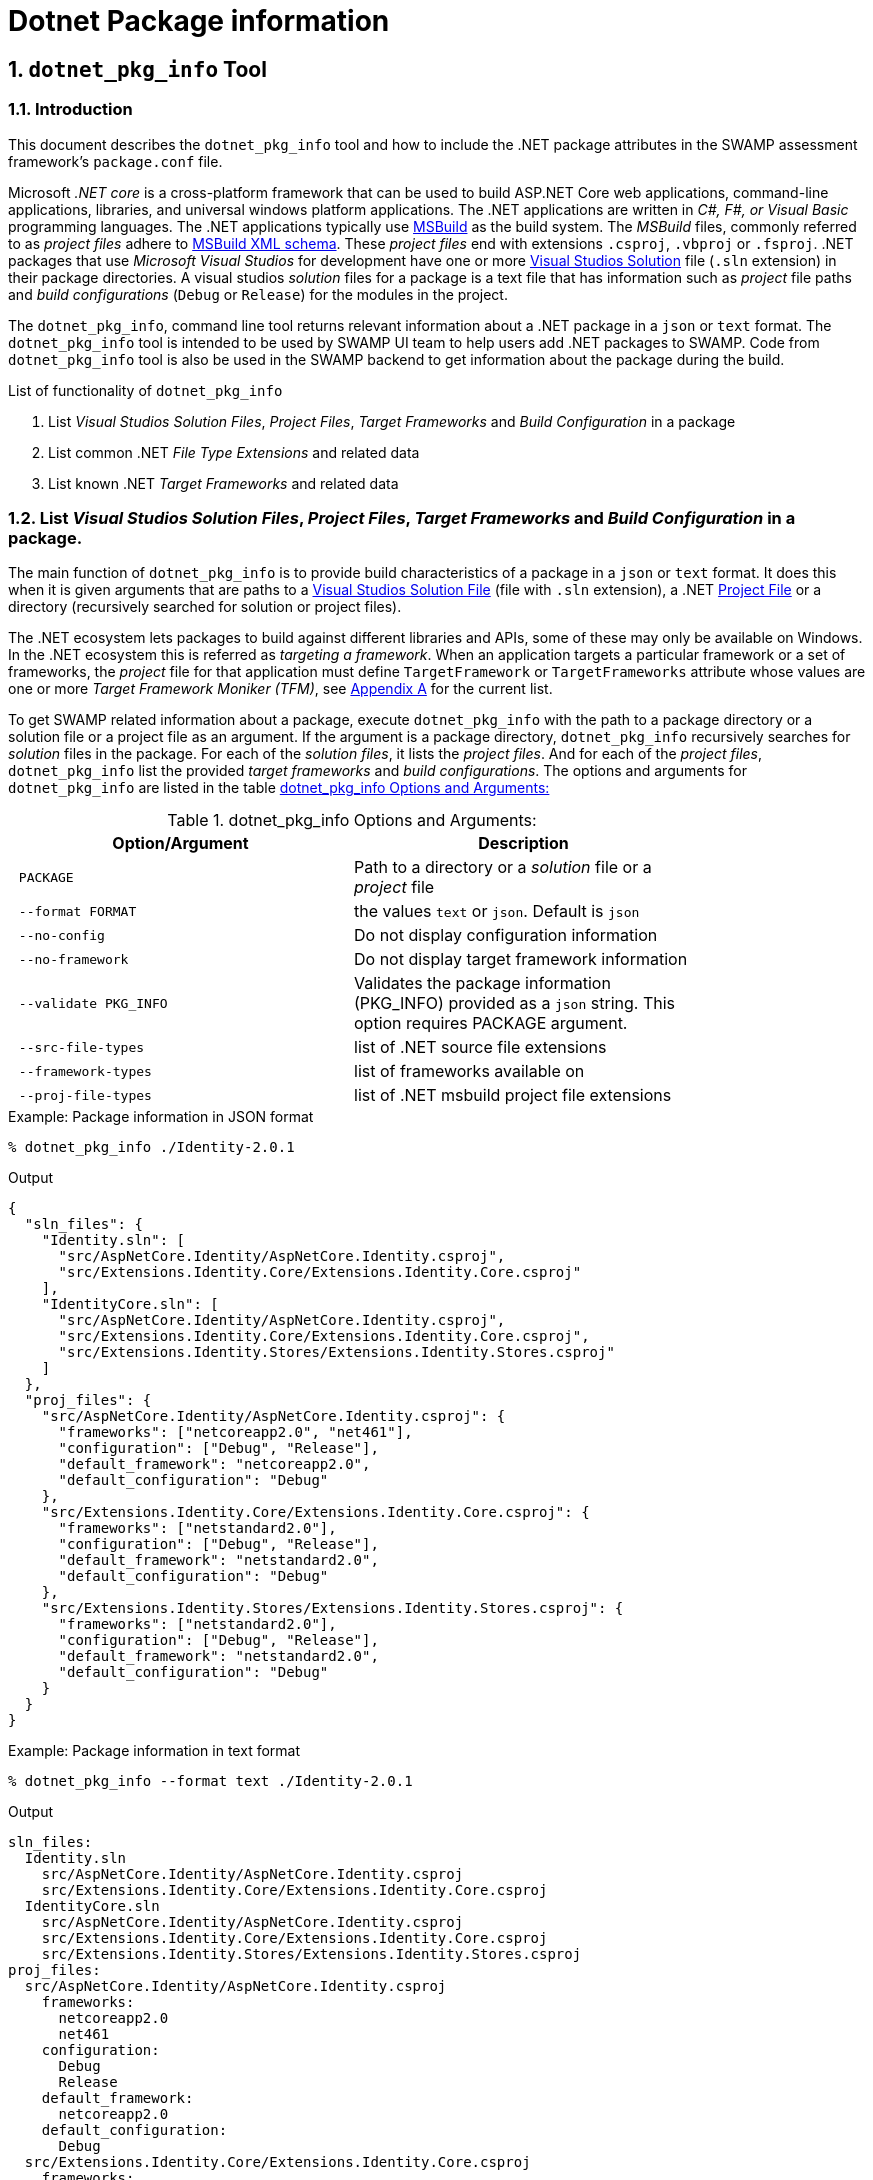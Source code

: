 = Dotnet Package information
:numbered:

== `dotnet_pkg_info` Tool

=== Introduction
This document describes the `dotnet_pkg_info` tool and how to include the .NET package attributes in the SWAMP assessment framework's `package.conf` file.

Microsoft _.NET core_ is a cross-platform framework that can be used to build ASP.NET Core web applications, command-line applications, libraries, and universal windows platform applications. The .NET applications are written in _C#, F#, or Visual Basic_ programming languages. The .NET applications typically use https://docs.com/en-us/visualstudio/msbuild/msbuild-reference[MSBuild] as the build system. The _MSBuild_ files, commonly referred to as _project files_ adhere to https://docs.com/en-us/visualstudio/msbuild/msbuild-project-file-schema-reference[MSBuild XML schema]. These _project files_ end with extensions `.csproj`, `.vbproj` or `.fsproj`. .NET packages that use _Microsoft Visual Studios_ for development have one or more https://docs.com/en-us/visualstudio/extensibility/internals/solution-dot-sln-file[Visual Studios Solution] file (`.sln` extension) in their package directories.  A visual studios _solution_ files for a package is a text file that has information such as _project_ file paths and _build configurations_ (`Debug` or `Release`) for the modules in the project.

The `dotnet_pkg_info`, command line tool returns relevant information about a .NET package in a `json` or `text` format. The `dotnet_pkg_info` tool is intended to be used by SWAMP UI team to help users add .NET packages to SWAMP. Code from `dotnet_pkg_info` tool is also be used in the SWAMP backend to get information about the package during the build.

// `dotnet_pkg_info` tool has _command line options_ to generate output in `json` and `text` format.

List of functionality of `dotnet_pkg_info`

. List _Visual Studios Solution Files_, _Project Files_, _Target Frameworks_ and _Build Configuration_ in a package
. List common .NET _File Type Extensions_ and related data
. List known .NET _Target Frameworks_ and related data

[[package-info]]
=== List _Visual Studios Solution Files_, _Project Files_, _Target Frameworks_ and _Build Configuration_ in a package.

The main function of `dotnet_pkg_info` is to provide build characteristics of a package in a `json` or `text` format. It does this when it is given arguments that are paths to a https://docs.com/en-us/visualstudio/extensibility/internals/solution-dot-sln-file?view=vs-2017[Visual Studios Solution File] (file with `.sln` extension), a .NET  https://docs.com/en-us/dotnet/core/tools/project-json-to-csproj[Project File] or a directory (recursively searched for solution or project files).

The .NET ecosystem lets packages to build against different libraries and APIs, some of these may only be available on Windows. In the .NET ecosystem this is referred as _targeting a framework_. When an application targets a particular framework or a set of frameworks, the _project_ file for that application must define `TargetFramework` or `TargetFrameworks` attribute whose values are one or more _Target Framework Moniker (TFM)_, see <<appendix-a, Appendix A>> for the current list.

To get SWAMP related information about a package, execute `dotnet_pkg_info` with the path to a package directory or a solution file or a project file as an argument. If the argument is a package directory, `dotnet_pkg_info` recursively searches for _solution_ files in the package. For each of the _solution files_, it lists the _project files_. And for each of the _project files_, `dotnet_pkg_info` list the provided _target frameworks_ and _build configurations_. The options and arguments for `dotnet_pkg_info` are listed in the table <<dotnet-pkg-info-options>>

[[dotnet-pkg-info-options]]
.dotnet_pkg_info Options and Arguments:
[width="80%",cols="l,d",options="header",style="literal"]
|==========================
| Option/Argument |	Description
| PACKAGE | Path to a directory or a _solution_ file or a _project_ file
| --format FORMAT | the values `text` or `json`. Default is `json`
| --no-config | Do not display configuration information
| --no-framework | Do not display target framework information
| --validate PKG_INFO | Validates the package information (PKG_INFO) provided as a `json` string. This option requires PACKAGE argument.
| --src-file-types | list of .NET source file extensions
| --framework-types | list of frameworks available on
| --proj-file-types | list of .NET msbuild project file extensions
|==========================


.Example: Package information in JSON format
```
% dotnet_pkg_info ./Identity-2.0.1
```

.Output
[%autofit]
```
{
  "sln_files": {
    "Identity.sln": [
      "src/AspNetCore.Identity/AspNetCore.Identity.csproj",
      "src/Extensions.Identity.Core/Extensions.Identity.Core.csproj"
    ],
    "IdentityCore.sln": [
      "src/AspNetCore.Identity/AspNetCore.Identity.csproj",
      "src/Extensions.Identity.Core/Extensions.Identity.Core.csproj",
      "src/Extensions.Identity.Stores/Extensions.Identity.Stores.csproj"
    ]
  },
  "proj_files": {
    "src/AspNetCore.Identity/AspNetCore.Identity.csproj": {
      "frameworks": ["netcoreapp2.0", "net461"],
      "configuration": ["Debug", "Release"],
      "default_framework": "netcoreapp2.0",
      "default_configuration": "Debug"
    },
    "src/Extensions.Identity.Core/Extensions.Identity.Core.csproj": {
      "frameworks": ["netstandard2.0"],
      "configuration": ["Debug", "Release"],
      "default_framework": "netstandard2.0",
      "default_configuration": "Debug"
    },
    "src/Extensions.Identity.Stores/Extensions.Identity.Stores.csproj": {
      "frameworks": ["netstandard2.0"],
      "configuration": ["Debug", "Release"],
      "default_framework": "netstandard2.0",
      "default_configuration": "Debug"
    }
  }
}
```

.Example: Package information in text format

```
% dotnet_pkg_info --format text ./Identity-2.0.1
```

.Output
```
sln_files:
  Identity.sln
    src/AspNetCore.Identity/AspNetCore.Identity.csproj
    src/Extensions.Identity.Core/Extensions.Identity.Core.csproj
  IdentityCore.sln
    src/AspNetCore.Identity/AspNetCore.Identity.csproj
    src/Extensions.Identity.Core/Extensions.Identity.Core.csproj
    src/Extensions.Identity.Stores/Extensions.Identity.Stores.csproj
proj_files:
  src/AspNetCore.Identity/AspNetCore.Identity.csproj
    frameworks:
      netcoreapp2.0
      net461
    configuration:
      Debug
      Release
    default_framework:
      netcoreapp2.0
    default_configuration:
      Debug
  src/Extensions.Identity.Core/Extensions.Identity.Core.csproj
    frameworks:
      netstandard2.0
    configuration:
      Debug
      Release
    default_framework:
      netstandard2.0
    default_configuration:
      Debug
  src/Extensions.Identity.Stores/Extensions.Identity.Stores.csproj
    frameworks:
      netstandard2.0
    configuration:
      Debug
      Release
    default_framework:
      netstandard2.0
    default_configuration:
      Debug
```

NOTE: To get package information without _Build Configuration_ and _Target Framework_ information, use `--no-config` and `--no-framework` option to the `dotnet_pkg_info` command.

==== For packages without the solution files

If a package does not have a _solution file_ any where in the package  directory, the tool recursively searches the package for _project files_. It lists the  _project files_ along with _target frameworks_ mentioned in the _project files_. Note that _build configuration_ information won't be available in this case as _build configuration_ is provided in the _solution files_.

.Example: Package information with no solution files
```
% dotnet_pkg_info ./Identity-2.0.1
```

.Output
[%autofit]
```
{
  "sln_files": {
  },
  "proj_files": {
    "src/AspNetCore.Identity/AspNetCore.Identity.csproj": {
      "frameworks": ["netcoreapp2.0", "net461"],
      "default_framework": "netcoreapp2.0",
    },
    "src/Extensions.Identity.Core/Extensions.Identity.Core.csproj": {
      "frameworks": ["netstandard2.0"],
      "default_framework": "netstandard2.0",
    },
    "src/Extensions.Identity.Stores/Extensions.Identity.Stores.csproj": {
      "frameworks": ["netstandard2.0"],
      "default_framework": "netstandard2.0",
    }
  }
}
```

=== Validate Package Information

If there is existing .NET build data (see section <<package-info>>), then that same data can be passed as an option to both verify if the data is still valid and to populate the resulting data with these values. This can be used to populate the selection in the UI displayed to the users to set current values.

Given package information in `json` format, the `--validate` option with the `dotnet_pkg_info` tool verifies that the package information is correct or not for a given package. i.e if the given _solution_ and _project_ files are present in the package, _target frameworks_ and _build configuration_ are still valid for the project files.

The `--validate` option for the `dotnet_pkg_info` tool takes a `json` string with package information in the format specified in <<package-info, section-2>> of this document and a path to a package directory or a _solution_ file or a _project_ file as an argument.

The command returns an error if any _solution_ or _project_ files, or any `framework` or `configuration` attributes in the provided `PKG_INFO_FILE` file are not present in the `PACKAGE`. The format for the error message will as described in the <<exit-codes,section-1.7>>


=== Target Frameworks

To display _target frameworks_ available on a SWAMP platform, use ``--framework-types` option with `dotnet_pkg_info` tool.

.Example
```
dotnet_pkg_info --framework-types
```

Output
```
{
  ".NET Standard": {
    "tf_moniker" : [
      "netstandard1.0",
      "netstandard1.1",
      "netstandard1.2",
      "netstandard1.3",
      "netstandard1.4",
      "netstandard1.5",
      "netstandard1.6",
      "netstandard2.0",
      "netcoreapp1.0",
      "netcoreapp1.1",
      "netcoreapp2.0",
      "netcoreapp2.1"
    ],
    "windows_only": false
  },
  ".NET Core" : {
    "tf_moniker" : [
      "netcoreapp1.0",
      "netcoreapp1.1",
      "netcoreapp2.0",
      "netcoreapp2.1"
     ],
     "windows_only": false
  },
  ".NET Framework" : {
    "tf_moniker" : [
      "net11",
      "net20",
      "net35",
      "net40",
      "net403",
      "net45",
      "net451",
      "net452",
      "net46",
      "net461",
      "net462",
      "net47",
      "net471",
      "net472"
    ],
    "windows_only": true
  },
  "Windows Store": {
    "tf_moniker" : [
      "netcore [netcore45]",
      "netcore45 [win] [win8]",
      "netcore451 [win81]"
    ],
    "windows_only": true
  },
  ".NET Micro Framework": {
    "tf_moniker" : [
      "netmf"
    ],
    "windows_only": true
  },
  "Silverlight": {
    "tf_moniker" : [
      "sl4",
      "sl5"
    ],
    "windows_only": true
  },
  "Windows Phone": {
    "tf_moniker" : [
        "wp [wp7]",
        "wp7",
        "wp75",
        "wp8",
        "wp81",
        "wpa81"
     ],
     "windows_only": true
  },
  "Universal Windows Platform": {
    "tf_moniker" : [
      "uap",
      "uap10.0"
    ],
    "windows_only": false
  }
}
```

=== Show Source .NET File Extensions

Lists the .NET source file extensions and types.

.Example
```
% dotnet_pkg_info --src-file-types
```

Output
```
{
  ".cs": {
    "description": "C# source files",
    "windows_only": false
  },
  ".vb": {
    "description": "Visual Basics source files",
    "windows_only": true
  },
  ".fs": {
    "description": "F# source files",
    "windows_only": true
  }
}
```

=== Show .NET Project File Extensions

Lists the .NET project file extensions

```
% dotnet_pkg_info --project-file-types
```

Output
```
{
  ".csproj": {
    "description": "csharp project file"
  },
  ".vbproj": {
    "description": "Visual Basics project files"
  },
  ".fsproj": {
    "description": "fsharp project file"
  }
}
```

[[exit-codes]]
=== Error Messages and Exit Status returned by `dotnet_pkg_info`

Incase `dotnet_pkg_info` encounters errors while returning package information or validating a given package information, it returns a `json` data structure that contains one or more errors, each with an _error message_, _error code_, and the _file_ that is cause of the error. The _error message_ format and _error codes_ are given the table <<dotnet-pkg-info-exit-codes>>.

The format for the `json` data structure is as follows:
```
{
  errors: [
    {
      "error_message": "<message description>",
      "error_code" : "<error code>"
      "file" : "<path to the file that is the cause of the error"
    },
    {
      ...
    },
    ...
  ]
}
```

[[dotnet-pkg-info-exit-codes]]
.dotnet_pkg_info exit codes
[width="97%",cols="^3,^1,3,3",options="header"]
|==========================
| Error Code | Exit Status |	Message Format| Description
| SUCCESS | 0 | | Success
| INVALID_PACKAGE | 1 | No solution or project files found in the directory: <directory path> , | Invalid .NET package, if the package directory does not contain _solution_ or _project_ files
| INVALID_SLN_FILE | 2 | Invalid _solution_ file: <path> | Invalid _solution_ file, not meeting the specification https://docs.microsoft.com/en-us/visualstudio/extensibility/internals/solution-dot-sln-file
| PROJECT_FILE_NOT_FOUND | 3 | project file in the solution file not found:  | Project file listed in the solution file not found
| INVALID_PROJECT_FILE | 4 | Invalid project file: <path> | Invalid <project>_ file, not meeting the specification https://docs.microsoft.com/en-us/visualstudio/msbuild/msbuild-project-file-schema-reference
| INVALID_TARGET_FRAMEWORK | 5 | Invalid target framework: <target framework>  | Invalid _target framework_. If the _target framework_ specified in the package is not in the list
| INVALID_BUILD_CONFIGURATION | 6 | Invalid build configuration: <build configuration> | https://docs.microsoft.com/en-us/dotnet/standard/frameworks
| INVALID_FILE_EXTENSION | 7 | Invalid .NET file extension: <path> | Invalid .NET file extension
| FILE_PERMISSION_ERROR | 8 | File Permission error |  If solution, project or directory does not have read permission
|==========================

[[package-info]]
== Package info to the backend
If a user selects a _solution_ file, and a certain set of _project_ files and _target_ frameworks and _build_ configuration for their package. The SWAMP UI or middleware should pass the .NET package information to the backend in a `json` format. The information in the `json` format must be assigned to the `package-dotnet-info` attribute in the `package.conf` file.

The format for the `package-dotnet-info` should be same as the `json` output produced by `dotnet_pkg_info` tool, except for the values for `framework` and `configuration` attributes should be a _single_ values and not a list, and attributes `default_framework` and `default_configuration` should not be present.

.Example:
```
{
  "sln_files": {
    "Identity.sln": [
      "src/AspNetCore.Identity/AspNetCore.Identity.csproj",
      "src/Extensions.Identity.Core/Extensions.Identity.Core.csproj"
    ],
  },
  "proj_files": {
    "src/AspNetCore.Identity/AspNetCore.Identity.csproj": {
      "framework": "netcoreapp2.0",
      "configuration": "Debug",
    },
    "src/Extensions.Identity.Core/Extensions.Identity.Core.csproj": {
      "framework": "netstandard2.0",
      "configuration": "Debug"
    },
  }
}
```

.Scenario 1:
User selects a _solution_ but does not select projects and does not configure the projects. In this case, `package-dotnet-info` can list the _solution_ file with empty list for projects. The _assessment framework_ invokes the MSBuild system with the _solution_ file as the argument. i.e. all the modules in the _solution_ file will be built against frameworks and default configuration provided in the _project_ files for the modules.

Example:

```
{
  "sln_files": {
    "Identity.sln": []
  }
}
```

.Scenario 2:
User selects a _solution_, and one or more projects in the _solution_, but does not select _configuration_ for the projects. In this case, `package-dotnet-info` can list the _solution_ file with the list of projects selected by the user. The _assessment framework_ invokes the MSBuild system for each of the selected projects. The projects will be built against frameworks and default configuration provided in the selected _project_ files.

Example:

```
{
  "sln_files": {
    "Identity.sln": [
      "src/AspNetCore.Identity/AspNetCore.Identity.csproj",
      "src/Extensions.Identity.Core/Extensions.Identity.Core.csproj"
    ]
  },
  "proj_files": {
    "src/AspNetCore.Identity/AspNetCore.Identity.csproj": {
    },
    "src/Extensions.Identity.Core/Extensions.Identity.Core.csproj": {
    },
  }
}
```

.Scenario 2:
User selects a _solution_, and one or more projects in the _solution_, and also selects _frameworks_ and _configuration_ for the projects. The _assessment framework_ invokes the MSBuild system for each of the selected projects. The projects will be built against framework and configuration selected by the user.

Example:

```
{
  "sln_files": {
    "Identity.sln": [
      "src/AspNetCore.Identity/AspNetCore.Identity.csproj",
      "src/Extensions.Identity.Core/Extensions.Identity.Core.csproj"
    ]
  },
  "proj_files": {
    "src/AspNetCore.Identity/AspNetCore.Identity.csproj": {
      "framework": "netcoreapp2.0",
      "configuration": "Debug"
    },
    "src/Extensions.Identity.Core/Extensions.Identity.Core.csproj": {
      "framework": "netstandard2.0",
      "configuration": "Debug"
    }
  }
}
```

[[appendix-a]]
[appendix]

=== .Valid Target Framework and Target Framework Moniker

[[table-3]]
.Valid Target Framework and Target Framework Moniker
[width="80%",cols="l,l,d",options="header",style="literal"]
|==========================
| Target Framework |	Target Framework Moniker | Windows Only
| .NET Standard	|netstandard1.0
netstandard1.1
netstandard1.2
netstandard1.3
netstandard1.4
netstandard1.5
netstandard1.6
netstandard2.0 | False
| .NET Core	|netcoreapp1.0
netcoreapp1.1
netcoreapp2.0
netcoreapp2.1 |  False
| .NET Framework	|net11
net20
net35
net40
net403
net45
net451
net452
net46
net461
net462
net47
net471
net472 |  True
|Windows Store	|netcore [netcore45]
netcore45 [win] [win8]
netcore451 [win81] |  True
| .NET Micro Framework	|netmf |  True
| Silverlight	|sl4
sl5 | True
| Windows Phone	|wp [wp7]
wp7
wp75
wp8
wp81
wpa81 | True
| Universal Windows Platform	|uap [uap10.0]
uap10.0 [win10] [netcore50] | False
|==========================

This list may be change, refer to [https://docs.com/en-us/dotnet/standard/frameworks] for the update list.
